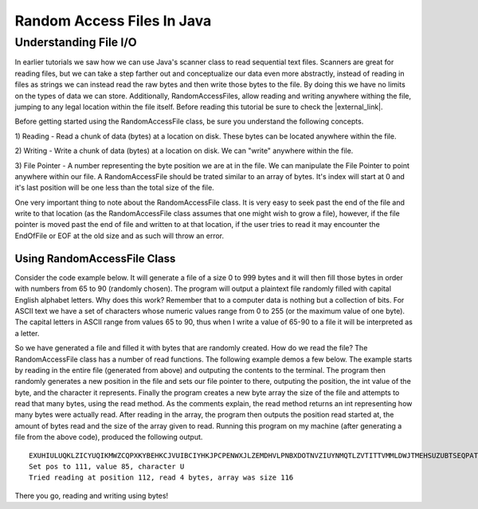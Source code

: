 .. This file is part of the OpenDSA eTextbook project. See
.. http://opendsa.org for more details.
.. Copyright (c) 2012-2020 by the OpenDSA Project Contributors, and
.. distributed under an MIT open source license.

.. avmetadata::
   :author: Jordan Sablan
   :requires: Text input
   :satisfies: Random access file
   :topic:

Random Access Files In Java
===========================

Understanding File I/O
----------------------

In earlier tutorials we saw how we can use Java's scanner class to read sequential
text files. Scanners are great for reading files, but we can take a
step farther out and conceptualize our data even more abstractly, instead of
reading in files as strings we can instead read the raw bytes and then write
those bytes to the file. By doing this we have no limits on the types of data
we can store. Additionally, RandomAccessFiles, allow reading and writing anywhere
withing the file, jumping to any legal location within the file itself.
Before reading this tutorial be sure to check the |external_link|.

.. |external_link| raw:: html

   <a href="https://docs.oracle.com/javase/7/docs/api/java/io/RandomAccessFile.html" target = "_blank">RandomAccessFile API</a>

Before getting started using the RandomAccessFile class, be sure you understand
the following concepts.

1) Reading - Read a chunk of data (bytes) at a location on disk. These bytes
can be located anywhere within the file.

2) Writing - Write a chunk of data (bytes) at a location on disk. We can "write"
anywhere within the file.

3) File Pointer - A number representing the byte position we are at in the file.
We can manipulate the File Pointer to point anywhere within our file. A
RandomAccessFile should be trated similar to an array of bytes. It's index will
start at 0 and it's last position will be one less than the total size of the
file.

One very important thing to note about the RandomAccessFile class. It is very
easy to seek past the end of the file and write to that location (as the RandomAccessFile
class assumes that one might wish to grow a file), however, if the file pointer is
moved past the end of file and written to at that location, if the user tries to
read it may encounter the EndOfFile or EOF at the old size and as such will throw
an error.


Using RandomAccessFile Class
~~~~~~~~~~~~~~~~~~~~~~~~~~~~

Consider the code example below. It will generate a file of a size 0 to 999
bytes and it will then fill those bytes in order with numbers from 65 to 90
(randomly chosen). The program will output a plaintext file randomly filled with
capital English alphabet letters. Why does this work? Remember that to a computer
data is nothing but a collection of bits. For ASCII text we have a set of
characters whose numeric values range from 0 to 255 (or the maximum value of one
byte). The capital letters in ASCII range from values 65 to 90, thus when I
write a value of 65-90 to a file it will be interpreted as a letter.

.. codeinclude:: Java/Tutorials/RAFWrite.java

So we have generated a file and filled it with bytes that are randomly created.
How do we read the file? The RandomAccessFile class has a number of read
functions. The following example demos a few below. The example starts by reading
in the entire file (generated from above) and outputing the contents to the
terminal. The program then randomly generates a new position in the file and
sets our file pointer to there, outputing the position, the int value of the
byte, and the character it represents. Finally the program creates a new byte
array the size of the file and attempts to read that many bytes, using the read
method. As the comments explain, the read method returns an int representing
how many bytes were actually read. After reading in the array, the program then
outputs the position read started at, the amount of bytes read and the size of
the array given to read. Running this program on my machine (after generating
a file from the above code), produced the following output.

::

   EXUHIULUQKLZICYUQIKMWZCQPXKYBEHKCJVUIBCIYHKJPCPENWXJLZEMDHVLPNBXDOTNVZIUYNMQTLZVTITTVMMLDWJTMEHSUZUBTSEQPATLOQRUOODL
   Set pos to 111, value 85, character U
   Tried reading at position 112, read 4 bytes, array was size 116

.. codeinclude:: Java/Tutorials/RAFRead.java

There you go, reading and writing using bytes!
